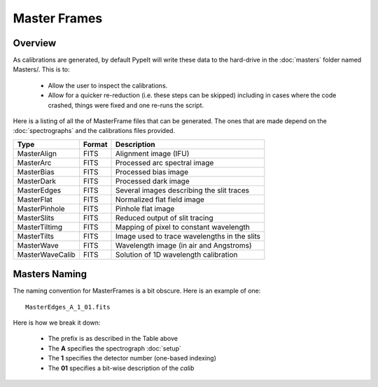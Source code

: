 
.. _masters:

=============
Master Frames
=============

Overview
========

As calibrations are generated,
by default PypeIt will write these data
to the hard-drive in the :doc:`masters` folder named Masters/.
This is to:

 - Allow the user to inspect the calibrations.
 - Allow for a quicker re-reduction (i.e. these steps can be skipped) including in cases where
   the code crashed, things were fixed and one re-runs the script.

Here is a listing of all the of MasterFrame files that
can be generated.  The ones that are made depend on the
:doc:`spectrographs` and the calibrations files provided.

================= ========= ===========================================
Type              Format    Description
================= ========= ===========================================
MasterAlign       FITS      Alignment image (IFU)
MasterArc         FITS      Processed arc spectral image
MasterBias        FITS      Processed bias image
MasterDark        FITS      Processed dark image
MasterEdges       FITS      Several images describing the slit traces
MasterFlat        FITS      Normalized flat field image
MasterPinhole     FITS      Pinhole flat image
MasterSlits       FITS      Reduced output of slit tracing
MasterTiltimg     FITS      Mapping of pixel to constant wavelength
MasterTilts       FITS      Image used to trace wavelengths in the slits
MasterWave        FITS      Wavelength image (in air and Angstroms)
MasterWaveCalib   FITS      Solution of 1D wavelength calibration
================= ========= ===========================================


.. _master-naming:

Masters Naming
==============

The naming convention for MasterFrames is a bit obscure.
Here is an example of one::

    MasterEdges_A_1_01.fits

Here is how we break it down:

  - The prefix is as described in the Table above
  - The **A** specifies the spectrograph :doc:`setup`
  - The **1** specifies the detector number (one-based indexing)
  - The **01** specifies a bit-wise description of the `calib`
